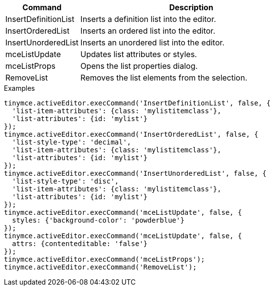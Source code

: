 [cols="1,3",options="header"]
|===
|Command |Description
|InsertDefinitionList |Inserts a definition list into the editor.
|InsertOrderedList |Inserts an ordered list into the editor.
|InsertUnorderedList |Inserts an unordered list into the editor.
|mceListUpdate |Updates list attributes or styles.
|mceListProps |Opens the list properties dialog.
|RemoveList |Removes the list elements from the selection.
|===

.Examples
[source,js]
----
tinymce.activeEditor.execCommand('InsertDefinitionList', false, {
  'list-item-attributes': {class: 'mylistitemclass'},
  'list-attributes': {id: 'mylist'}
});
tinymce.activeEditor.execCommand('InsertOrderedList', false, {
  'list-style-type': 'decimal',
  'list-item-attributes': {class: 'mylistitemclass'},
  'list-attributes': {id: 'mylist'}
});
tinymce.activeEditor.execCommand('InsertUnorderedList', false, {
  'list-style-type': 'disc',
  'list-item-attributes': {class: 'mylistitemclass'},
  'list-attributes': {id: 'mylist'}
});
tinymce.activeEditor.execCommand('mceListUpdate', false, { 
  styles: {'background-color': 'powderblue'}
});
tinymce.activeEditor.execCommand('mceListUpdate', false, {
  attrs: {contenteditable: 'false'}
});
tinymce.activeEditor.execCommand('mceListProps');
tinymce.activeEditor.execCommand('RemoveList');
----
